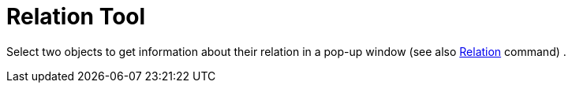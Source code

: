 = Relation Tool

Select two objects to get information about their relation in a pop-up window (see also
xref:/commands/Relation.adoc[Relation] command) .
